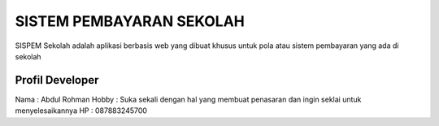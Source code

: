 ###################
SISTEM PEMBAYARAN SEKOLAH
###################

SISPEM Sekolah adalah aplikasi berbasis web yang dibuat khusus untuk pola atau sistem pembayaran yang ada di sekolah

*******************
Profil Developer
*******************

Nama : Abdul Rohman
Hobby : Suka sekali dengan hal yang membuat penasaran dan ingin seklai untuk menyelesaikannya
HP : 087883245700

